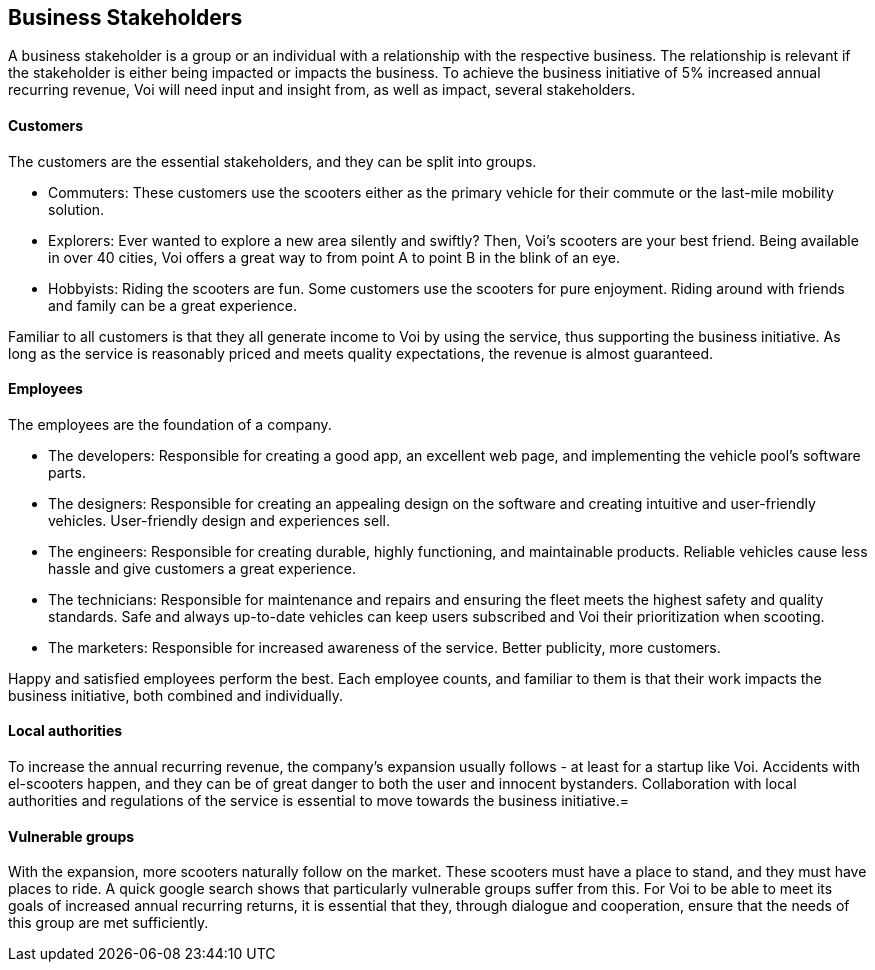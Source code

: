[[business_stakeholders]]
== Business Stakeholders

A business stakeholder is a group or an individual with a relationship with the respective business. 
The relationship is relevant if the stakeholder is either being impacted or impacts the business.
To achieve the business initiative of 5% increased annual recurring revenue, Voi will need input and insight from, as well as impact, several stakeholders. 

[discrete]
==== Customers
The customers are the essential stakeholders, and they can be split into groups.

- Commuters: These customers use the scooters either as the primary vehicle for their commute or the last-mile mobility solution. 

- Explorers: Ever wanted to explore a new area silently and swiftly? Then, Voi's scooters are your best friend. 
Being available in over 40 cities, Voi offers a great way to from point A to point B in the blink of an eye.

- Hobbyists: Riding the scooters are fun.
Some customers use the scooters for pure enjoyment. 
Riding around with friends and family can be a great experience.

Familiar to all customers is that they all generate income to Voi by using the service, thus supporting the business initiative.
As long as the service is reasonably priced and meets quality expectations, the revenue is almost guaranteed.


[discrete]
==== Employees
The employees are the foundation of a company.

- The developers: Responsible for creating a good app, an excellent web page, and implementing the vehicle pool's software parts.

- The designers: Responsible for creating an appealing design on the software and creating intuitive and user-friendly vehicles. 
User-friendly design and experiences sell. 

- The engineers: Responsible for creating durable, highly functioning, and maintainable products.
Reliable vehicles cause less hassle and give customers a great experience.

- The technicians: Responsible for maintenance and repairs and ensuring the fleet meets the highest safety and quality standards.
Safe and always up-to-date vehicles can keep users subscribed and Voi their prioritization when scooting. 

- The marketers: Responsible for increased awareness of the service. 
Better publicity, more customers.

Happy and satisfied employees perform the best.
Each employee counts, and familiar to them is that their work impacts the business initiative, both combined and individually.


[discrete]
==== Local authorities
To increase the annual recurring revenue, the company's expansion usually follows - at least for a startup like Voi.
Accidents with el-scooters happen, and they can be of great danger to both the user and innocent bystanders.
Collaboration with local authorities and regulations of the service is essential to move towards the business initiative.=


[discrete]
==== Vulnerable groups
With the expansion, more scooters naturally follow on the market. 
These scooters must have a place to stand, and they must have places to ride. 
A quick google search shows that particularly vulnerable groups suffer from this. 
For Voi to be able to meet its goals of increased annual recurring returns, it is essential that they, through dialogue and cooperation, ensure that the needs of this group are met sufficiently.

